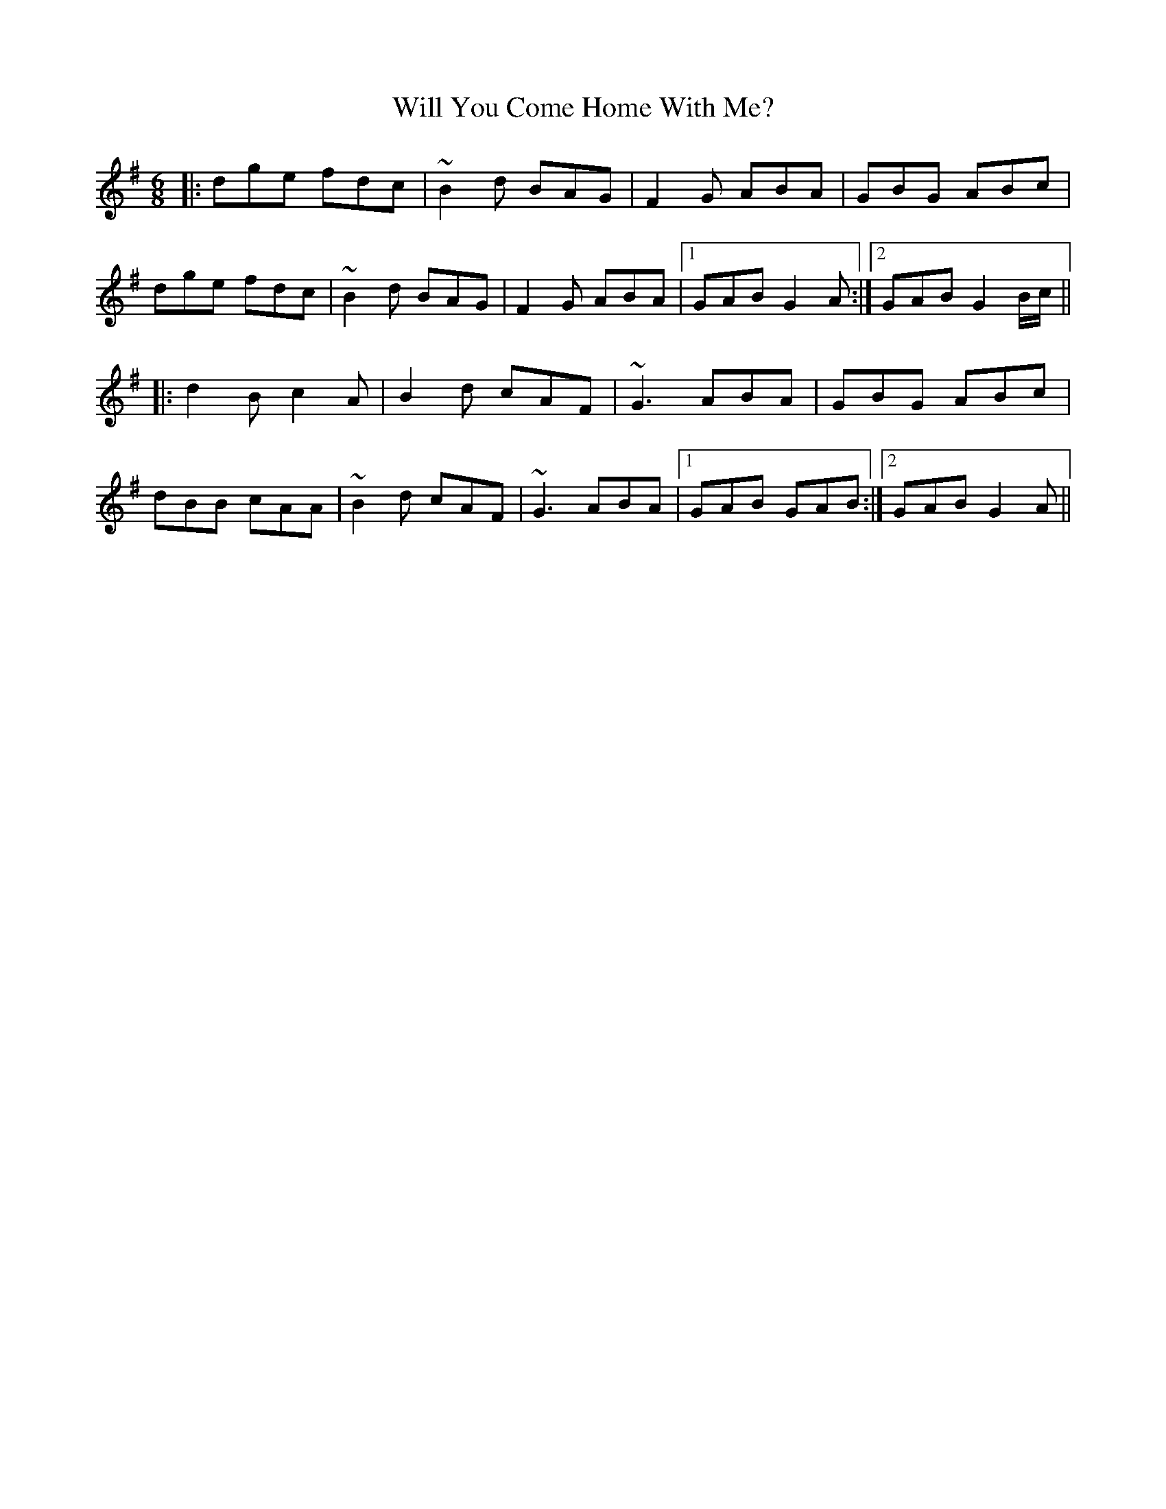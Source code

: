 X: 42913
T: Will You Come Home With Me?
R: jig
M: 6/8
K: Gmajor
|:dge fdc|~B2d BAG|F2G ABA|GBG ABc|
dge fdc|~B2d BAG|F2G ABA|1 GAB G2A:|2 GAB G2B/c/||
|:d2B c2A|B2d cAF|~G3 ABA|GBG ABc|
dBB cAA|~B2d cAF|~G3 ABA|1 GAB GAB:|2 GAB G2A||

